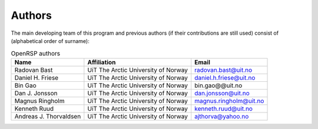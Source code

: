 Authors
=======

The main developing team of this program and previous authors (if their
contributions are still used) consist of (alphabetical order of surname):

.. tabularcolumns:: |p{0.1\textwidth}|p{0.5\textwidth}|p{0.4\textwidth}|
.. list-table:: OpenRSP authors
   :header-rows: 1

   * - Name
     - Affiliation
     - Email
   * - Radovan Bast
     - UiT The Arctic University of Norway
     - radovan.bast@uit.no
   * - Daniel H. Friese
     - UiT The Arctic University of Norway
     - daniel.h.friese@uit.no
   * - Bin Gao
     - UiT The Arctic University of Norway
     - bin.gao@@uit.no
   * - Dan J. Jonsson
     - UiT The Arctic University of Norway
     - dan.jonsson@uit.no
   * - Magnus Ringholm
     - UiT The Arctic University of Norway
     - magnus.ringholm@uit.no
   * - Kenneth Ruud
     - UiT The Arctic University of Norway
     - kenneth.ruud@uit.no
   * - Andreas J. Thorvaldsen
     - UiT The Arctic University of Norway
     - ajthorva@yahoo.no

